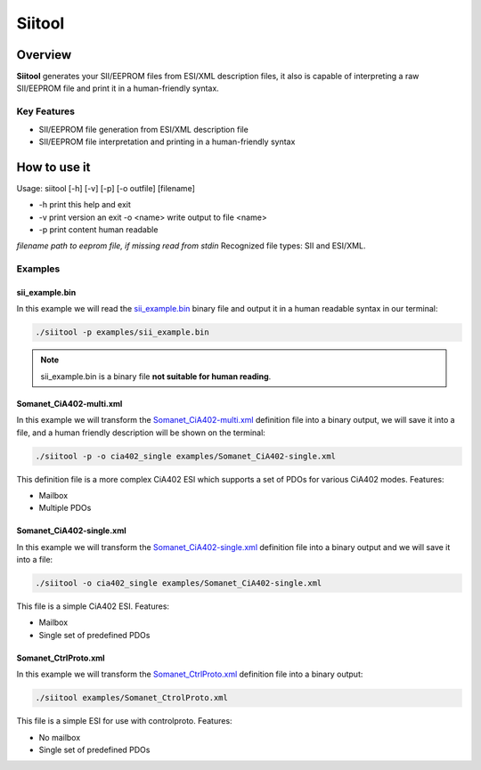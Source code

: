 =======
Siitool
=======

Overview 
========

**Siitool** generates your SII/EEPROM files from ESI/XML description files, it also is capable of interpreting a raw SII/EEPROM file and print it in a human-friendly syntax.

.. cssclass:: downloadable-button 

  `Download Siitool <https://github.com/synapticon/siitool/archive/master.zip>`_

.. cssclass:: downloadable-button github

  `Visit Public Repository <https://github.com/synapticon/siitool>`_

Key Features
++++++++++++

* SII/EEPROM file generation from ESI/XML description file

* SII/EEPROM file interpretation and printing in a human-friendly syntax

How to use it
=============

Usage: siitool [-h] [-v] [-p] [-o outfile] [filename]

* -h print this help and exit
* -v print version an exit -o <name> write output to file <name>
* -p print content human readable

*filename path to eeprom file, if missing read from stdin*
Recognized file types: SII and ESI/XML.

Examples
++++++++

sii_example.bin
```````````````

In this example we will read the `sii_example.bin <https://github.com/synapticon/siitool/raw/master/examples/sii_example.bin>`_ binary file and output it in a human readable syntax in our terminal:

.. code-block:: bash

	./siitool -p examples/sii_example.bin

.. note:: sii_example.bin is a binary file **not suitable for human reading**.

Somanet_CiA402-multi.xml
````````````````````````

In this example we will transform the `Somanet_CiA402-multi.xml <https://raw.githubusercontent.com/synapticon/siitool/master/examples/Somanet_CiA402-multi.xml>`_ definition file into a binary output, we will save it into a file, and a human friendly description will be shown on the terminal:

.. code-block:: bash

	./siitool -p -o cia402_single examples/Somanet_CiA402-single.xml

This definition file is a more complex CiA402 ESI which supports a set of PDOs for various CiA402 modes. Features:

* Mailbox
* Multiple PDOs

Somanet_CiA402-single.xml
`````````````````````````

In this example we will transform the `Somanet_CiA402-single.xml <https://raw.githubusercontent.com/synapticon/siitool/master/examples/Somanet_CiA402-single.xml>`_ definition file into a binary output and we will save it into a file:

.. code-block:: bash

	./siitool -o cia402_single examples/Somanet_CiA402-single.xml

This file is a simple CiA402 ESI. Features:

* Mailbox
* Single set of predefined PDOs

Somanet_CtrlProto.xml
`````````````````````

In this example we will transform the `Somanet_CtrlProto.xml <https://raw.githubusercontent.com/synapticon/siitool/master/examples/Somanet_CtrlProto.xml>`_ definition file into a binary output:

.. code-block:: bash

	./siitool examples/Somanet_CtrolProto.xml

This file is a simple ESI for use with controlproto. Features:

* No mailbox
* Single set of predefined PDOs

